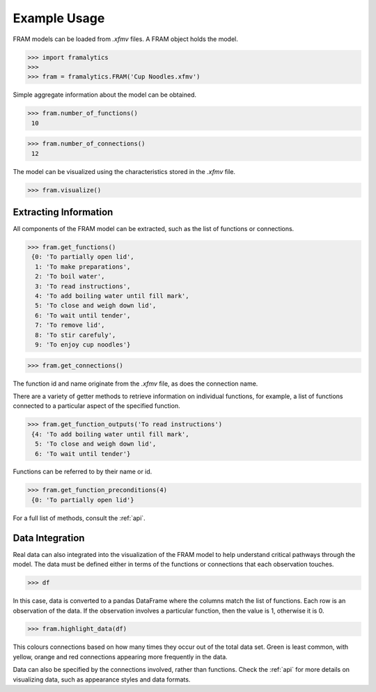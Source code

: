 .. _example:

=============
Example Usage
=============

FRAM models can be loaded from `.xfmv` files. A FRAM object holds the model.

>>> import framalytics
>>>
>>> fram = framalytics.FRAM('Cup Noodles.xfmv')

Simple aggregate information about the model can be obtained.

>>> fram.number_of_functions()
 10

>>> fram.number_of_connections()
 12

The model can be visualized using the characteristics stored in the `.xfmv` file.

>>> fram.visualize()

.. image:: examples/model_visualization.png
    :width: 760

Extracting Information
----------------------

All components of the FRAM model can be extracted, such as the list of functions or connections.

>>> fram.get_functions()
 {0: 'To partially open lid',
  1: 'To make preparations',
  2: 'To boil water',
  3: 'To read instructions',
  4: 'To add boiling water until fill mark',
  5: 'To close and weigh down lid',
  6: 'To wait until tender',
  7: 'To remove lid',
  8: 'To stir carefuly',
  9: 'To enjoy cup noodles'}

>>> fram.get_connections()

.. image:: examples/connections.png
    :width: 340

The function id and name originate from the `.xfmv` file, as does the connection name.

There are a variety of getter methods to retrieve information on individual functions, for
example, a list of functions connected to a particular aspect of the specified function.

>>> fram.get_function_outputs('To read instructions')
 {4: 'To add boiling water until fill mark',
  5: 'To close and weigh down lid',
  6: 'To wait until tender'}

Functions can be referred to by their name or id.

>>> fram.get_function_preconditions(4)
 {0: 'To partially open lid'}

For a full list of methods, consult the :ref:`api`.

Data Integration
----------------

Real data can also integrated into the visualization of the FRAM model to help understand
critical pathways through the model. The data must be defined either in terms of the functions
or connections that each observation touches.

>>> df

.. image:: examples/data.png
    :width: 760

In this case, data is converted to a pandas DataFrame where the columns match the list of
functions. Each row is an observation of the data. If the observation involves a particular
function, then the value is 1, otherwise it is 0.

>>> fram.highlight_data(df)

.. image:: examples/model_visualization_data.png
    :width: 760

This colours connections based on how many times they occur out of the total data set. Green is
least common, with yellow, orange and red connections appearing more frequently in the data.

Data can also be specified by the connections involved, rather than functions. Check the
:ref:`api` for more details on visualizing data, such as appearance styles and data formats.
